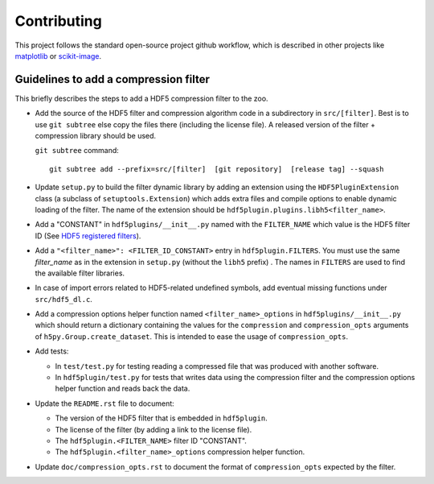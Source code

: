 ==============
 Contributing
==============

This project follows the standard open-source project github workflow, which is described in other projects like `matplotlib <https://matplotlib.org/devel/contributing.html#contributing-code>`_ or `scikit-image <https://scikit-image.org/docs/dev/contribute.html>`_.

Guidelines to add a compression filter
======================================

This briefly describes the steps to add a HDF5 compression filter to the zoo.

* Add the source of the HDF5 filter and compression algorithm code in a subdirectory in ``src/[filter]``.
  Best is to use ``git subtree`` else copy the files there (including the license file).
  A released version of the filter + compression library should be used.

  ``git subtree`` command::

    git subtree add --prefix=src/[filter]  [git repository]  [release tag] --squash

* Update ``setup.py`` to build the filter dynamic library by adding an extension using the ``HDF5PluginExtension`` class (a subclass of ``setuptools.Extension``) which adds extra files and compile options to enable dynamic loading of the filter.
  The name of the extension should be ``hdf5plugin.plugins.libh5<filter_name>``.

* Add a "CONSTANT" in ``hdf5plugins/__init__.py`` named with the ``FILTER_NAME`` which value is the HDF5 filter ID
  (See `HDF5 registered filters <https://portal.hdfgroup.org/display/support/Registered+Filters>`_).

* Add a ``"<filter_name>": <FILTER_ID_CONSTANT>`` entry in ``hdf5plugin.FILTERS``.
  You must use the same `filter_name` as in the extension in ``setup.py`` (without the ``libh5`` prefix) .
  The names in ``FILTERS`` are used to find the available filter libraries.

* In case of import errors related to HDF5-related undefined symbols, add eventual missing functions under ``src/hdf5_dl.c``.

* Add a compression options helper function named ``<filter_name>_options`` in ``hdf5plugins/__init__.py`` which should return a dictionary containing the values for the ``compression`` and ``compression_opts`` arguments of ``h5py.Group.create_dataset``.
  This is intended to ease the usage of ``compression_opts``.

* Add tests:

  - In ``test/test.py`` for testing reading a compressed file that was produced with another software.
  - In ``hdf5plugin/test.py`` for tests that writes data using the compression filter and the compression options helper function and reads back the data.

* Update the ``README.rst`` file to document:

  - The version of the HDF5 filter that is embedded in ``hdf5plugin``.
  - The license of the filter (by adding a link to the license file).
  - The ``hdf5plugin.<FILTER_NAME>`` filter ID "CONSTANT".
  - The ``hdf5plugin.<filter_name>_options`` compression helper function.

* Update ``doc/compression_opts.rst`` to document the format of ``compression_opts`` expected by the filter.

